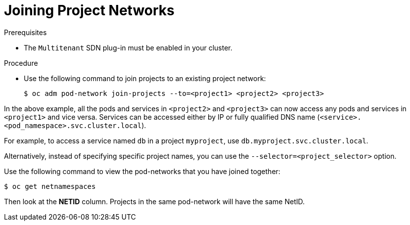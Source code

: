 // Module filename: nw-joining-project-networks.adoc
// Joining projects when SDN uses Multitenant mode
//
// Module included in the following assemblies:
// * networking/managing-networking.adoc

[id='joining-project-networks-{context}']
= Joining Project Networks

.Prerequisites

* The `Multitenant` SDN plug-in must be enabled in your cluster.

.Procedure

* Use the following command to join projects to an existing project network:
+
----
$ oc adm pod-network join-projects --to=<project1> <project2> <project3>
----

In the above example, all the pods and services in `<project2>` and `<project3>`
can now access any pods and services in `<project1>` and vice versa. Services
can be accessed either by IP or fully qualified DNS name
(`<service>.<pod_namespace>.svc.cluster.local`).

For example, to access a
service named `db` in a project `myproject`, use `db.myproject.svc.cluster.local`.

Alternatively, instead of specifying specific project names, you can use the
`--selector=<project_selector>` option.

Use the following command to view the pod-networks that you have joined
together:

----
$ oc get netnamespaces
----

Then look at the *NETID* column. Projects in the same pod-network will have the
same NetID.
